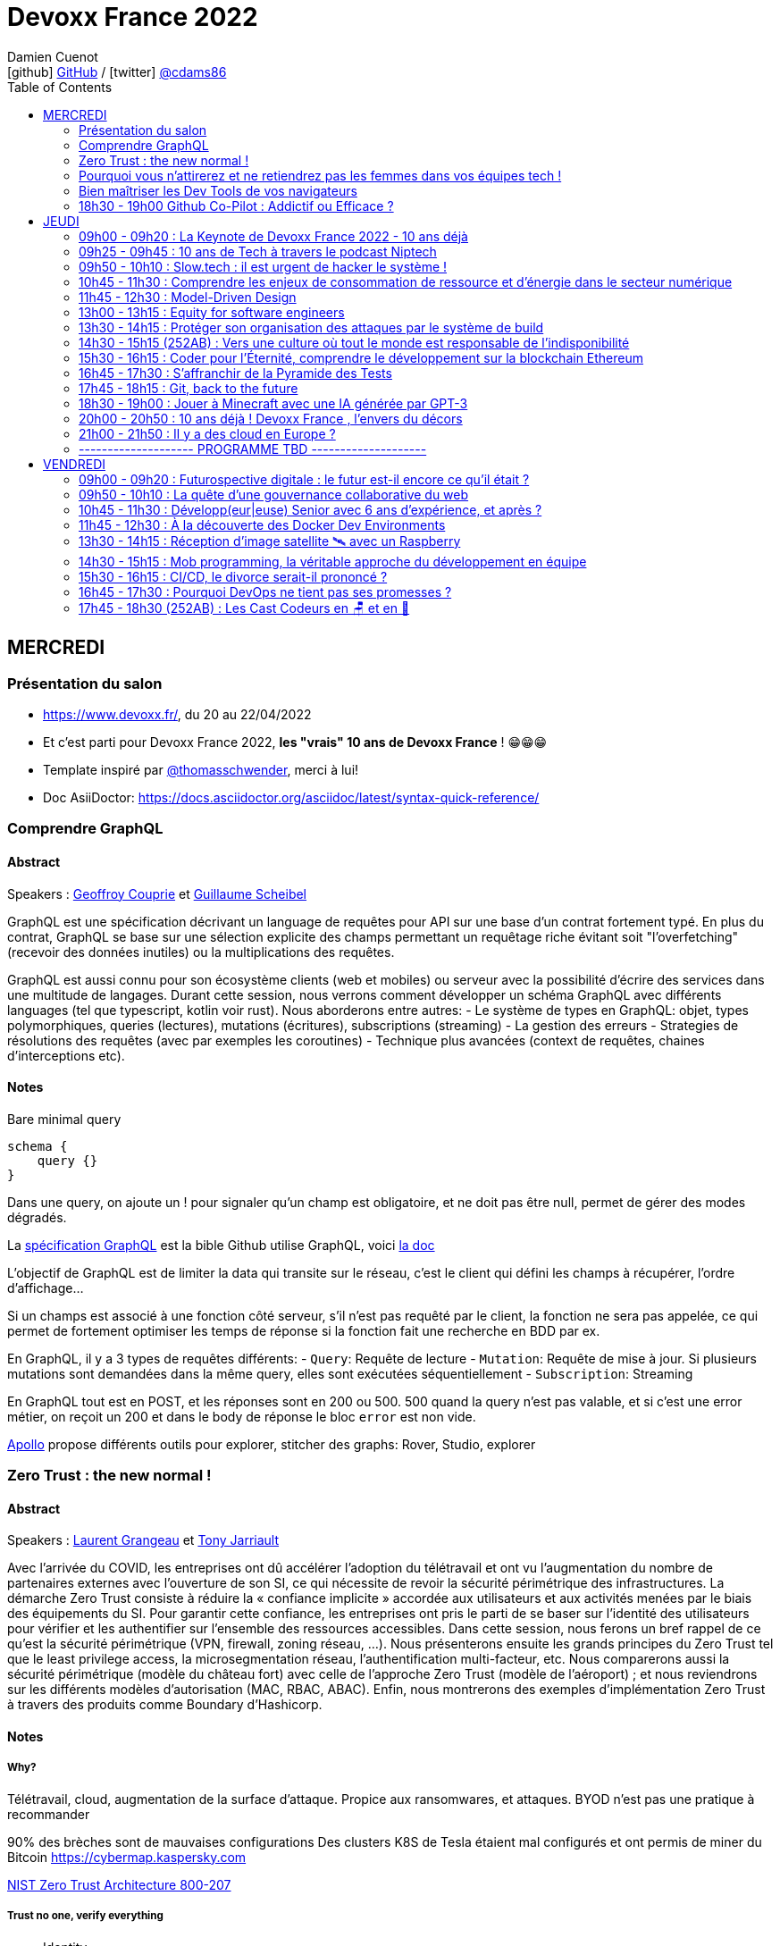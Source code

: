 = Devoxx France 2022
Damien Cuenot <icon:github[] https://github.com/dcuenot/[GitHub] / icon:twitter[role="aqua"] https://twitter.com/cdams86[@cdams86]>
// Handling GitHub admonition blocks icons
ifndef::env-github[:icons: font]
ifdef::env-github[]
:status:
:outfilesuffix: .adoc
:caution-caption: :fire:
:important-caption: :exclamation:
:note-caption: :paperclip:
:tip-caption: :bulb:
:warning-caption: :warning:
endif::[]
:imagesdir: ./images
:source-highlighter: highlightjs
:highlightjs-languages: asciidoc
// We must enable experimental attribute to display Keyboard, button, and menu macros
:experimental:
// Next 2 ones are to handle line breaks in some particular elements (list, footnotes, etc.)
:lb: pass:[<br> +]
:sb: pass:[<br>]
// check https://github.com/Ardemius/personal-wiki/wiki/AsciiDoctor-tips for tips on table of content in GitHub
:toc: macro
:toclevels: 2
// To number the sections of the table of contents
//:sectnums:
// Add an anchor with hyperlink before the section title
:sectanchors:
// To turn off figure caption labels and numbers
:figure-caption!:
// Same for examples
//:example-caption!:
// To turn off ALL captions
// :caption:

toc::[]

== MERCREDI

=== Présentation du salon

* https://www.devoxx.fr/, du 20 au 22/04/2022
* Et c'est parti pour Devoxx France 2022, *les "vrais" 10 ans de Devoxx France* ! 😁😁😁
* Template inspiré par https://twitter.com/thomasschwender[@thomasschwender], merci à lui!
* Doc AsiiDoctor: https://docs.asciidoctor.org/asciidoc/latest/syntax-quick-reference/

=== Comprendre GraphQL

==== Abstract

.Speakers : https://cfp.devoxx.fr/2022/speaker/geoffroy_couprie[Geoffroy Couprie] et https://cfp.devoxx.fr/2022/speaker/guillaume_scheibel[Guillaume Scheibel]
--
GraphQL est une spécification décrivant un language de requêtes pour API sur une base d'un contrat fortement typé. En plus du contrat, GraphQL se base sur une sélection explicite des champs permettant un requêtage riche évitant soit "l'overfetching" (recevoir des données inutiles) ou la multiplications des requêtes.

GraphQL est aussi connu pour son écosystème clients (web et mobiles) ou serveur avec la possibilité d'écrire des services dans une multitude de langages. Durant cette session, nous verrons comment développer un schéma GraphQL avec différents languages (tel que typescript, kotlin voir rust). Nous aborderons entre autres:
- Le système de types en GraphQL: objet, types polymorphiques, queries (lectures), mutations (écritures), subscriptions (streaming)
- La gestion des erreurs
- Strategies de résolutions des requêtes (avec par exemples les coroutines)
- Technique plus avancées (context de requêtes, chaines d'interceptions etc).
--

==== Notes

Bare minimal query
```
schema {
    query {}
}
```

Dans une query, on ajoute un ! pour signaler qu'un champ est obligatoire, et ne doit pas être null, permet de gérer des modes dégradés.

La https://spec.graphql.org/June2018/[spécification GraphQL] est la bible
Github utilise GraphQL, voici https://docs.github.com/en/graphql/overview/explorer[la doc]

L'objectif de GraphQL est de limiter la data qui transite sur le réseau, c'est le client qui défini les champs à récupérer, l'ordre d'affichage...

Si un champs est associé à une fonction côté serveur, s'il n'est pas requêté par le client, la fonction ne sera pas appelée, ce qui permet de fortement optimiser les temps de réponse si la fonction fait une recherche en BDD par ex.

En GraphQL, il y a 3 types de requêtes différents:
- `Query`: Requête de lecture
- `Mutation`: Requête de mise à jour. Si plusieurs mutations sont demandées dans la même query, elles sont exécutées séquentiellement
- `Subscription`: Streaming

En GraphQL tout est en POST, et les réponses sont en 200 ou 500. 500 quand la query n'est pas valable, et si c'est une error métier, on reçoit un 200 et dans le body de réponse le bloc `error` est non vide.

https://www.apollographql.com[Apollo] propose différents outils pour explorer, stitcher des graphs: Rover, Studio, explorer

=== Zero Trust : the new normal !

==== Abstract

.Speakers : https://cfp.devoxx.fr/2022/speaker/laurent_grangeau[Laurent Grangeau] et https://cfp.devoxx.fr/2022/speaker/tony_jarriault[Tony Jarriault]
--
Avec l'arrivée du COVID, les entreprises ont dû accélérer l'adoption du télétravail et ont vu l'augmentation du nombre de partenaires externes avec l'ouverture de son SI, ce qui nécessite de revoir la sécurité périmétrique des infrastructures. La démarche Zero Trust consiste à réduire la « confiance implicite » accordée aux utilisateurs et aux activités menées par le biais des équipements du SI. Pour garantir cette confiance, les entreprises ont pris le parti de se baser sur l'identité des utilisateurs pour vérifier et les authentifier sur l'ensemble des ressources accessibles. Dans cette session, nous ferons un bref rappel de ce qu'est la sécurité périmétrique (VPN, firewall, zoning réseau, …). Nous présenterons ensuite les grands principes du Zero Trust tel que le least privilege access, la microsegmentation réseau, l'authentification multi-facteur, etc. Nous comparerons aussi la sécurité périmétrique (modèle du château fort) avec celle de l'approche Zero Trust (modèle de l'aéroport) ; et nous reviendrons sur les différents modèles d'autorisation (MAC, RBAC, ABAC). Enfin, nous montrerons des exemples d'implémentation Zero Trust à travers des produits comme Boundary d'Hashicorp.
--

==== Notes

===== Why?
Télétravail, cloud, augmentation de la surface d'attaque. Propice aux ransomwares, et attaques.
BYOD n'est pas une pratique à recommander

90% des brèches sont de mauvaises configurations
Des clusters K8S de Tesla étaient mal configurés et ont permis de miner du Bitcoin
https://cybermap.kaspersky.com

https://nvlpubs.nist.gov/nistpubs/SpecialPublications/NIST.SP.800-207.pdf[NIST Zero Trust Architecture 800-207]

===== Trust no one, verify everything
* Identity
* Perimeter
* Network
* Application
* Data
* Observability

https://orangecyberdefense.com/fr/insights/blog/detection/soc-siem-xdr-mdr-edr-quelles-differences/[SIEM, XDR]

_La confiance n'exclut pas le contrôle_ - Lénine


===== Architecture
* Contrôler l'identité
    - MFA
    - Qui je suis
    - Ce que je sais
    - Ce que je possède

* Contrôler les devices
    - MDM
    - Forcer à avoir des devices à jour

Défense périmétrique ne suffit clairement plus. https://www.clever-cloud.com/blog/guests/2015/06/16/the-end-of-the-fortress-metaphor/[The End of the Fortress Metaphor]

===== Model d'authorisation
* ACL (Access Control List) une personne peut agir sur un object
* DAC (Discretionary Access Control) une personne peut agir sur un objet et peut donner cette permission à d'autres
* MAC (Mandatory Access Control) - SELinux - une personne peut agir sur un object, et l'object peut vérifier qu'une personne peut agir sur lui
* RBAC (Role Based Access Control) - une personne à un rôle, et par rapport à ce rôle on définit les permissions sur un object
* ABAC (Attribute Based Access Control) - XACML - une personne peut accéder à un attribut dans un environnement (un contexte)

===== Modèle aéroport
Modèle de sécurité avec des zones public, privée, duty free, tarmac... qui est bien plus clair que le modèle chateau fort.

===== Principes de Zero Trust
1. All data sources and compute services are considered resources
2. Toutes les communications sont sécurisées, quelques soient l'endroit sur le réseau
3. Les accès individuels sont granted par une session (avec un TTL)
4. L'accès aux ressources est déterminé par des politiques dynamiques
5. Monitore et mesure l'intégrité et la sécurité de tous les assets
6. authent et authorization doivent être validée avant de donner accès à une donnée
7. Collecte d'un maximum d'info sur le réseau, les assets, pour détecter des failles

===== Demo Harshicorp
https://www.boundaryproject.io[Boundary]
Semble fonctionner comme un bastion, mais qui gère authentification + autorisation, et de plus boundary génère à la volée des clés pour accéder au VM du subnet private, fonctionne aussi pour un accès BDD PostgreSQL. Les crédentials temporaires sont stockés dans un Vault.
Comme les users sont créés à la volée, il faut faire de la corrélation entre la trace dans la BDD et les logs d'accès Boundary.

Boundary est pour du Human 2 Machine. Si besoin de faire du Machine 2 Machine, il faut plutôt faire un Consul avec un Vault.

===== https://www.beyondcorp.com[BeyondCorp Enterprise]
* N'importe quel googlers peut se connecter depuis n'importe quel réseaux *sans passer par un VPN*


===== Takeaways
* Sécu périmétrique n'est plus une option
* Zero trust framework basé sur device, identité, automation pour protéger les data, et bien sur le reseau
* Des solutions existent déjà (boundary, beyondcorp)

=== Pourquoi vous n'attirerez et ne retiendrez pas les femmes dans vos équipes tech !

==== Abstract

.Speaker : https://cfp.devoxx.fr/2022/speaker/marcy_ericka_charollois[Marcy Ericka Charollois]
--
Les femmes sont sous-représentées dans le domaine du numérique. Elles représentent à ce jour uniquement 30% des salariés, tous métiers confondus.

Que s´est-il passé dans ce secteur professionnel pourtant dominé par la gente feminine lors de sa génèse ? Les femmes ne se sentiraient-elles plus ou pas à leurs places ?

Pourtant, les femmes communiquent. Hélas, bien souvent, on ne les écoute pas. Résultat ? Migration vers des métiers corollaires, brown-out, désincarnation dans l'équipe, démission, création de la FemTech et de safe places comme lieux d'expression communautaire.

Alors, si vous voulez favoriser la mixité et que vous avez saisi que la cause des femmes dans la tech est une brèche pour résoudre, en plus, la problématique de la diversité et de l'inclusion, venez découvrir comment améliorer vos pratiques !
--

==== Notes
Groupe majoritaire - Biais de confirmation - biais de sympathie
--> ceci induit un statu quo

Avec une logique du groupe majoritaire, il y a 2 dynamique possible: le groupe inclu, ou exclu
Attitude face au changement:
* 15% de refractaire
* 70% de neutre
* 15% de partants

https://www.ipsos.com/sites/default/files/ct/publication/documents/2022-02/women-in-tech-survey-2021-infographic-ipsos.pdf[What is holding back women in tech ?] by Ipsos
https://www.ipsos.com/sites/default/files/ct/publication/documents/2022-02/women-in-tech-survey-2021-ipsos.pdf[version longue]

90% des compétences pour postuler alors que les hommes estiment que 60% est suffisant
Attention au titre de postes (dévelopeuse)
Transparence salariale
Moments conviavilatés inclusif, pas s'arrêter à la "bro culture"

Encouragez à prendre la parole, à être des roles modèles.
La diversité et inclusion est un élément indispensable, augmente la productivité et la satisfaction globale


=== Bien maîtriser les Dev Tools de vos navigateurs

==== Abstract

.Speaker : https://cfp.devoxx.fr/2022/speaker/romain_linsolas[Romain Linsolas]
----
Développer avec efficacité, c'est non seulement choisir les bons outils, mais surtout bien savoir les utiliser. Pour le développement web, si l'éditeur reste l'outil principal, le navigateur est lui aussi un élément primordial.

La grande majorité des développeurs et développeuses web est familière avec les fonctionnalités de base des Dev Tools intégrés aux navigateurs. Pourtant dans les faits, il s'avère que beaucoup d'entre eux n'utilisent qu'une petite partie de leurs capacités, et même ignorent bon nombre des fonctionnalités offertes par ces outils.

Dans ce Tools In Action, au travers de différentes démonstrations, nous allons voir les possibilités avancées offertes par ces outils : comment détecter et analyser les problèmes de performances, comment simuler d'autres environnements ou contextes (latences réseaux, problèmes d'accessibilité, etc.) ou encore découvrir des fonctions très intéressantes pour améliorer ses développements.

Nous nous focaliserons en grande partie sur les Dev Tools de Chrome, mais nous évoquerons aussi les différences avec ceux des principaux navigateurs concurrents.
----

==== Notes
Une fois le DevTools ouvert, tappez `Cmd + Shift + P` (comme dans VSCode) et les noms des tools ci-dessous:

===== Lighthouse
Lighthouse pour analyser les performances - LighthouseCI pour la version CICD

===== Performance insights (experimental tool)
affiche les infos de façon bien plus claire qu'avant

===== Recorder (experimental tool)
Permet de rejouer un scénario, avec une mesure des perfs
--> possibilité de l'exporter en puppeter :)

===== Coverage
Montre ce qui est chargé mais pas utilisé dans le JS et le CSS

===== CSS overview (experimental tool)
Pb de contraste, liste des fonts, les declarations unused
Utile pour l'accessibilité

===== Rendering
Simuler un site sans couleur, flou, etc... pour simuler certains pb de perception.

===== Network condition
Simuler une déconnection, une slow 3G, etc..

===== Sensor
Changer notre géoloc, timezone, locale. Simulation de l'orientation de notre device

Flex ou CSS grid, on peut cliquer directement sur un petit bouton à coté de `display: flex` pour changer des propriétés pour tester.

===== Source
`Enable local override` permet de conserver les modifs faites dans la console.

===== Console
Clic sur l'oeil -> permet d'évaluer des expressions en live
Ctrl + L pour clean
$ ou $$
$_
$0 / $1 -> dernier élément inspecté
monitor(fn)
monitorEvents() --> ne marche pas avec les customEvents

---> Vidéo à partager.

=== 18h30 - 19h00 Github Co-Pilot : Addictif ou Efficace ?

==== Abstract

.Speaker : https://cfp.devoxx.fr/2022/speaker/johan_jublanc[Johan Jublanc] et https://cfp.devoxx.fr/2022/speaker/simon_provost[Simon Provost]
----
Au cours de cette conversation, nous partagerons notre retour d'expérience sur l'utilisation d'un outil de pair programming intelligent (AI pair programmer) : GitHub Copilot. Nous examinerons comment l'utiliser, les avantages qu'il procure et les limites que nous avons identifiées. Nous tenterons ainsi de donner des éléments pour déterminer si ce plugin tient bien la promesse d'aider les développeurs à écrire du code plus rapidement et avec moins de travail.

Nous commencerons par une micro-session de "live-coding" en direct pour suivre les suggestions en temps réel et comparer ce qui est proposé d'un utilisateur à l'autre. Nous verrons ensuite les points forts et les questions qui se posent lors de l'utilisation de l'outil. Enfin, nous terminerons par une courte discussion sur comment GitHub Copilot fait évoluer la manière dont les développeurs documentent leur code.
----

==== Notes

TO BE COMPLETED

== JEUDI

=== 09h00 - 09h20 : La Keynote de Devoxx France 2022 - 10 ans déjà

==== Abstract

.Speakers : https://cfp.devoxx.fr/2022/speaker/nicolas_martignole[Nicolas Martignole], https://cfp.devoxx.fr/2022/speaker/antonio_goncalves[Antonio Goncalves], https://cfp.devoxx.fr/2022/speaker/zouheir_cadi[Zouheir Cadi]

--
Devoxx France a été créé en 2012, après 4 années d'aventure avec le Paris JUG. C'est le moment de venir partager avec nous quelques souvenirs, de revenir sur ces 10 dernières années.
--

==== Notes

TO BE COMPLETED

=== 09h25 - 09h45 : 10 ans de Tech à travers le podcast Niptech

==== Abstract

.Speakers : https://cfp.devoxx.fr/2022/speaker/benoit_curdy[Benoit Curdy], https://cfp.devoxx.fr/2022/speaker/michael_monney[Michael Monney], https://cfp.devoxx.fr/2022/speaker/baptiste_freydt[Baptiste Freydt]

--
Une keynote pour passer en revue les innovations qui ont secoué la tech depuis la naissance de Devoxx FR il y a dix ans. À travers les expériences du podcast Niptech et de sa communauté, nous partagerons des leçons apprises à la dure dans le but de nous aider à préparer ces dix prochaines années.
--

==== Notes

TO BE COMPLETED

=== 09h50 - 10h10 : Slow.tech : il est urgent de hacker le système !

==== Abstract

.Speaker : https://cfp.devoxx.fr/2022/speaker/frederic_bordage[Frédéric Bordage]
--
Selon le GIEC, il nous reste 3 ans pour léguer un monde « vivable » à nos enfants. Sacré challenge ! Alors comment agir vite et fort dans notre univers numérique ? Une seule solution : sortir du cadre et hacker le système. C'est que propose la démarche slow.tech. En associant low et high tech, elle permet de diviser par un facteur 4 à 10 nos impacts numériques. De l'usage ingénieux d'un smartphone pour remplacer un cabinet d'ophtalmologie en passant par l'association d'un chien et d'une IA pour détecter un cancer, les écoconcepteurs de la slow.tech détournent les codes et les patterns habituels pour faire mieux avec moins. Prêt.e à emprunter cette « voie du milieu » ? Le hacker qui est en toi doit se réveiller !
--

=== 10h45 - 11h30 : Comprendre les enjeux de consommation de ressource et d'énergie dans le secteur numérique

==== Abstract

.Speakers : https://cfp.devoxx.fr/2022/speaker/quentin_adam[Quentin Adam], https://cfp.devoxx.fr/2022/speaker/pierre_beyssac[Pierre Beyssac]
--
L'enjeu de la transition écologique de toutes les activités humaine est également appelé à se généraliser au numérique, et comme les outils informatiques sont symbole de la modernité, une exigence d'exemplarité leur sont souvent demandée, voire même imposée par le biais de rapports “RSE” (obligatoire dans certaines conditions) par exemple. Il appartient donc aujourd'hui de se doter d'outils de réflexion et de compréhension des impacts de nos activités, et une rapide présentation des forces en présence et mécanismes menant à la législation environnementale.

Dans cet exposé, les orateurs vont d'abord présenter le cadre général de consommation de ressources, définir quelles ressources et à quel moment du cycle de vie. Ensuite seront étudiées les différentes phases de consommations, l'importance des variations de mesure, de pilotage des consommation, les différentes conceptions, et les impacts provoqués par le code ou la consommation réseau.

L'objectif de la présentation est de ressortir avec un panorama clair des enjeux et impacts de la chaîne de production IT, les différents niveaux d'actions possibles en fonction de son poste, les bonnes pratiques possibles à étudier pour son or
--

==== Notes

TO BE COMPLETED

=== 11h45 - 12h30 : Model-Driven Design

==== Abstract

.Speaker : https://cfp.devoxx.fr/2022/speaker/bruno_boucard[Bruno Boucard]
--
Si le Domain-Driven Design était une fleur, le Model-Driven Design en serait le nectar. Je vous propose de faire une plongée au cœur de la modélisation DDD, appelée Model-Driven Design. Afin de comprendre comment obtenir un modèle juste, expressif et frugal, nous visiterons l'essentiel des ateliers qui contribue à nourrir les modèles mentaux associés au domaine métier :
- Event Storming,
- Example Mapping,
- CRC Cards,
- Story Mapping.

Avant de rentrer dans le cœur du sujet, je rappellerai l'origine du DDD selon Eric Evans: Bounded Context et les corollaires associés. Une fois planté le décor, nous pourrons expliquer le Model-Driven Design qui se décompose en deux :

Le Supple Design : une suite de patterns au service d'un code souple et fiable.

Le Deep Model : processus de modélisation du problème métier par raffinement successif. Les plus chanceux auront peut-être un Breakthrough.

Je conclurais par le Whirlpool Process of Model Exploration proposé par Eric Evans

Après cette conférence, vous ne verrez plus le Domain-Driven Design tout à fait de la même façon.
--

==== Notes

TO BE COMPLETED

=== 13h00 - 13h15 : Equity for software engineers

==== Abstract

.Speaker : https://cfp.devoxx.fr/2022/speaker/damien_pacaud[Damien Pacaud]
--
De plus en plus d entreprises proposent, en complément de la rémunération, des « packages d'équity ».
C'est un cercle vertueux qui démarre en Europe et il peut être utile de prendre ces éléments en compte lorsque vous cherchez votre nouvel emploi.
Bien souvent, les développeurs en France considèrent peu ces éléments de rémunération et n'y prêtent pas beaucoup d'attention.

Ce talk a pour but de démystifier le monde bizarre des BSPCE, AGA, RSU, Warrants et autres Stock options.
--

==== Notes

TO BE COMPLETED


=== 13h30 - 14h15 : Protéger son organisation des attaques par le système de build

==== Abstract

.Speaker : https://cfp.devoxx.fr/2022/speaker/louis_jacomet[Louis Jacomet]
--
Tous les jours, les développeurs assemblent du code des dizaines de fois. Parfois de façon transparente dans l'IDE, explicitement en ligne de commande ou sur l'environnement de CI. Lors de ces actions, la notion de sécurité est souvent reléguée au second plan voire simplement ignorée.

Cette présentation illustrera les vecteurs d'attaque et expliquera comment les mitiger. L'outil de build est par définition à risque car il s'agit d'un environnement d'exécution. Certaines pratiques permettent heureusement de réduire significativement ces risques:
- S'assurer que les dépendances sont celles attendues
- Rejeter les dépendances vulnérables (Log4j??)
- Avoir un build reproductible
- Utiliser un environnement éphémère
- Valider les contributions externes

Nous illustrerons ces points avec Gradle mais la plupart des recommandations sont valables pour Apache Maven aussi.
--

==== Notes

TO BE COMPLETED

=== 14h30 - 15h15 (252AB) : Vers une culture où tout le monde est responsable de l'indisponibilité

==== Abstract

.Speaker : https://cfp.devoxx.fr/2022/speaker/emmanuel_bernard[Emmanuel Bernard]
--
Nous sommes des développeurs applicatifs. Mais c'est loin d'un service en prod. Et de nos jours entre le devops, l'openapi, la constitution d'un SI construit sur des APIs, on est tous responsable d'un service.
Je vous propose une rétrospective de la transition chez un éditeur d'une équipe de dev produit en une équipe de service cloud faisant tourner des milliers d'instances pour d'autres, les expériences acquises et de tout ce que l'on a dû (dés)apprendre en chemin.

C'est pas tant le cœur du code qui change, plutôt la culture de l'équipe, la conception des systèmes qui entourent et supportent ce code en prod. Quel impact sur l'architecture ? Comment construire des Standard Operating Procédures ? Comment on pense un SLA ? Comment penser blast radius, voisins bruyants, SRE ? Comment penser le risque ? Etc.

Après cette présentation, vous aurez des clés pour penser la transformation de vos équipes en un modèle où tout le monde est responsable du SLO (Service Level Objective) dont l'indisponibilité fait partie.
--

==== Notes

TO BE COMPLETED

=== 15h30 - 16h15 : Coder pour l'Éternité, comprendre le développement sur la blockchain Ethereum

==== Abstract

.Speaker : https://cfp.devoxx.fr/2022/speaker/mathias_herberts[Mathias Herberts]
--
La blockchain est de toutes les discussions, mais trop souvent on assimile blockchain et cryptomonnaies. Quel que soit l'avis que l'on peut avoir sur la question, il ne faut pas oublier que la blockchain c'est avant tout du code qui s'exécute dans un environnement très particulier. Cette présentation vise à plonger dans les profondeurs de la blockchain Ethereum en couvrant des sujets comme la machine virtuelle sous-jacente, le rôle des mineurs, les contrats intelligents et leur modèle d'exécution, les oracles. Vous sortirez de là en ayant une compréhension de la blockchain Ethereum du point de vue du code et avec un peu de chance l'envie de laisser une trace pour la postérité en déployant votre propre code sur cette blockchain.
--

==== Notes

TO BE COMPLETED

=== 16h45 - 17h30 : S'affranchir de la Pyramide des Tests

==== Abstract

.Speaker : https://cfp.devoxx.fr/2022/speaker/jonathan_boccara[Jonathan Boccara]
--
Tester son code c'est facile à dire, mais écrire des tests utiles dans du code en entreprise, c'est pas toujours facile à faire.

En théorie les tests doivent nous aider, pourtant: - Le code ne se prête pas toujours aux tests unitaires, - On se retrouve parfois à refactorer les tests quand on refactore le code, - La pyramide des tests est souvent inversée, - Certains tests sont toujours verts, sauf quand ils sont rouges pour de mauvaises raisons, - On a beau tester le code, on a toujours des bugs, - Etc.
La meilleure façon d'éviter ces problèmes est d'avoir les clefs pour choisir le bon test à écrire (ou à ne pas écrire!) en fonction du code à tester.
Le but de cette présentation est de vous rendre autonome sur votre stratégie de tests, en vous présentant les tenants et aboutissants des différents types de test et du testing en général.
En particulier vous verrez: - pourquoi la pyramide des tests est contre-productive - quand écrire des tests unitaires et quand ne surtout pas en écrire, - comment rédiger des tests robustes et clairs - les différentes abstractions que l'on peut tester
--

==== Notes

TO BE COMPLETED

=== 17h45 - 18h15 : Git, back to the future

==== Abstract

.Speakers : https://cfp.devoxx.fr/2022/speaker/antoine_ceol[Antoine Ceol]
--
Tout le monde utilise Git (où presque) et tout le monde s'est déjà retrouvé dans un état WTF 😱🤬🤯.

On va prendre ensemble un peu moins de 30 minutes pour apprendre à se dépatouiller quand on veut revenir en arrière, améliorer, et pourquoi pas, effacer son historique. Ça peut-être dangereux, mais, connaissant les avantages et anticipant les risques, ca en vaut la peine. L'approche se fera par l'exemple en ligne de commande ⌨️, un (git) bash suffit, pas besoin de DeLorean
--

==== Notes

TO BE COMPLETED

=== 18h30 - 19h00 : Jouer à Minecraft avec une IA générée par GPT-3

==== Abstract

.Speakers : https://cfp.devoxx.fr/2022/speaker/wassim_chegham[Wassim Chegham] et https://cfp.devoxx.fr/2022/speaker/tiffany_souterre[Tiffany_souterre]
--
Il y a des joueurs qui jouent à Minecraft pour le plaisir de jouer, d'autres pour développer leur créativité. Mais il y a une autre façon de jouer à Minecraft, c'est en utilisant une intelligence artificielle générée par GPT-3.

Dans cette présentation, nous allons parler un peu d'IA et de ML, de GPT-3 et de Codex, mais surtout, nous allons nous amuser à générer du code pour contrôler un bot dans Minecraft, le tout dans la bonne humeur ! Ca vous tente ?
--

==== Notes

TO BE COMPLETED

=== 20h00 - 20h50 : 10 ans déjà ! Devoxx France , l'envers du décors

==== Abstract

.Speakers : Arnaud Héritier, Nicolas Martignole, Antonio Goncalves, Zouheir Cadi
--
10 ans que Devoxx France accueille tous les ans plus de 2000 participants.
Comment en sommes nous arrivés là?
Comment se prépare un tel événement ?

De la sélection des sujets aux commandes de sodas, venez discuter avec l'équipe organisatrice pour tout savoir sur Devoxx France.
--

==== Notes

TO BE COMPLETED

=== 21h00 - 21h50 : Il y a des cloud en Europe ?

==== Abstract

.Speakers : https://cfp.devoxx.fr/2022/speaker/quentin_adam[Quentin Adam], https://cfp.devoxx.fr/2022/speaker/horacio_gonzalez[Horacio Gonzalez]
--
Si la domination sur le marché français des cloud américains est notable, de plus en plus de voix se retrouvent sur l'idée qu'il existe des alternatives européennes. De EUCLIDIA, à Hertzner, OVH, Clever Cloud, Scaleway, Orange... Nombre de solutions existent. Mais que leur manquent-t-elles ?

Le but du BoF est de retrouver les faiseurs de solutions et ceux qui sont intéressés à leur faire des feedbacks.
--

==== Notes

TO BE COMPLETED

=== -------------------- PROGRAMME TBD --------------------

== VENDREDI

=== 09h00 - 09h20 : Futurospective digitale : le futur est-il encore ce qu'il était ?

==== Abstract

.Speaker : https://cfp.devoxx.fr/2022/speaker/ludovic_cinquin[Ludovic Cinquin]
--
Les technologies digitales ont été un puissant moteur de transformation de notre civilisation, à tel point qu'elles se sont immiscées dans tous les recoins de nos vies et de notre planète.

Les 10 dernières années ont été ébouriffantes. Qu'en sera-t-il des 10 prochaines ?

Même si la prévision est un art difficile - surtout en ce qui concerne l'avenir -, nous pouvons identifier quelques macro-tendances qui structureront le futur de notre industrie. Le reste sera à écrire. Avec des lignes de code ?
--

==== Notes

TO BE COMPLETED

=== 09h50 - 10h10 : La quête d'une gouvernance collaborative du web

==== Abstract

.Speakers : https://cfp.devoxx.fr/2022/speaker/le_nguyen_hoang[Lê Nguyên Hoang]
--
Le web est de plus en plus attaqué par des campagnes de désinformation, qui emploient des usines de trolls pour manipuler l'opinion publique, noyer les informations compromettantes et amplifier la haine. Cette guerre de l'information est devenue un enjeu de sécurité nationale.

En réaction à cela, les géants du web ont pris des décisions radicales et unilatérales, comme le bannissement de Donald Trump ou l'autorisation des appels au meurtre de Poutine et des soldats russes.

Dans cette présentation, après avoir insisté sur l'ampleur du problème, je présenterai la plateforme Tournesol, qui propose une gouvernance collaborative et sécurisée de la recommandation de l'information.

J'essaierai de convaincre le public que la recherche et le développement de telles solutions sont critiques pour le futur de l'humanité.
--

==== Notes

TO BE COMPLETED

=== 10h45 - 11h30 : Développ(eur|euse) Senior avec 6 ans d’expérience, et après ?

==== Abstract

.Speakers : Hugo Lassiege et Dimitri BAELI
--
Le sujet récurrent dans l’IT : si on est senior avec 6 ans d’expérience, quelle est l’étape d’après ? Faut-il devenir manager pour progresser ? Dans cette session nous vous proposons de découvrir les rôles de Staff Engineer, Principal Engineer, Fellow, Distinguished et la notion d’impact qui accompagne ces rôles. Nous espérons vous faire réfléchir également à la notion de leadership dans vos métiers, vos équipes, vos produits et l’entreprise.
--

==== Notes

TO BE COMPLETED

=== 11h45 - 12h30 : À la découverte des Docker Dev Environments

==== Abstract

.Speakers : Guillaume Lours et Djordje Lukic
--
Imaginez-vous en plein travail sur une nouvelle fonctionnalité et vous devez absolument faire une revue de code d'un de vos collègues. Vous allez encore une fois mettre de côté votre code en cours, récupérer celui de votre collègue et qui sait peut-être modifier votre environnement local pour tester ses changements ?
Et si nous vous proposions une nouvelle expérience de développement ? Comment ? Et pourquoi pas par un simple Copier/Coller de l'url de votre repository GIT dans Docker Desktop ?

Les Dev Environments sont une manière d'isoler votre code, vos dépendances et processus en cours, vous permettant ainsi d'avoir plusieurs versions d'un même projet en test sur votre machine. Et bien plus encore, partagez simplement votre code avec les autres membres de votre équipe, interagissez via Docker Compose avec une stack applicative complexe ...
--

==== Notes

TO BE COMPLETED

=== 13h30 - 14h15 : Réception d'image satellite 🛰️ avec un Raspberry

==== Abstract

.Speakers : Guillaume Membré
--
Vous avez tous déjà vu les images météo satellites diffusées pendant la météo, mais est-ce que vous saviez que vous pouvez les capter directement du satellite ? Et en plus avec du matériel que vous avez peut être déjà ! Dans cette présentation, nous verrons comment réaliser une station de capture de flux radio émis par les satellites 🛰️ NOAA, en utilisant du matériel grand public comme un Raspberry, un tuner USB et pas mal de DIY 🛠️. Ce type de projet complétera sans problème une station météo à base de sondes de températures et d'Arduino.
--

==== Notes

TO BE COMPLETED

=== 14h30 - 15h15 : Mob programming, la véritable approche du développement en équipe

==== Abstract

.Speakers : Maxime Odye et Mathieu Pousse
--
Shérif, le manager, est en colère. Il vient de surprendre toute l’équipe de développement autour d’une même machine. Rendez-vous compte ! Après des comparaisons douteuses avec la DDE, il les a bien sermonnés et leur a ordonné de retourner à leur poste de travail immédiatement, un peu de sérieux ! Avec Shérif, la bamboche, c’est terminé !
Malheureusement, des Shérif, il en existe encore beaucoup dans les open-spaces de nos DSI. Partager un ordinateur entre plusieurs développeurs, mais pourquoi donc ?

Le MOB programming est une pratique s’appuyant sur le Lean et sur Extreme Programming qui consiste à réaliser une tâche, qu’elle soit technique ou non, à plusieurs. Les groomings, planifications et autres réunions de conception, ne serait-ce pas déjà des MOBs ?
De mythe à réalité, nous vous proposons de faire un retour d’expérience du MOB programming dans une équipe produit chez Ouest-France. Nous vous offrirons deux points de vue, celui du lead, présent depuis le début du projet (5 ans) et celui d’un développeur qui a rejoint l’équipe début 2021.
--

==== Notes

TO BE COMPLETED

=== 15h30 - 16h15 : CI/CD, le divorce serait-il prononcé ?

==== Abstract

.Speakers : Nicolas GIRAUD et Yann Schepens
--
A l'heure des digital factories, des transformations numériques, et autres mutations DevOps de nos organisations, les concepts du CI/CD sont poussés toujours plus loin...

A un moment où tout devient pipeline, où chaque action est automatisée, enchaînée et intégrée dans des scénarios, ne faisons-nous pas exploser la complexité de nos déploiements ? 
Comment faire pour maintenir cet écosystème qui doit nous aider à rester concentrés sur la valeur de nos produits ?

Et si, alors que nous tendons vers les "Everything As Code", des solutions se trouvaient déjà au cour de nos applications ? 
Et si nous, développeuses et développeurs logiciel, avions une partie de la réponse entre nos mains ?

A la lumière de leurs expériences et surtout enrichi par de nombreux échanges, Nicolas et Yann se proposent de démontrer en quoi certaines pratiques du développement moderne peuvent nous aider à limiter les risques.
Pour que maintenir vos pipelines reste un jeu d'enfant...
--

==== Notes

TO BE COMPLETED

=== 16h45 - 17h30 : Pourquoi DevOps ne tient pas ses promesses ?

==== Abstract

.Speaker : Gérôme Egron et Guillaume Mathieu
--
La plupart des clients que nous accompagnons disent faire du DevOps. Pourtant la réalité est loin de nous apporter satisfaction et les bénéfices attendus d'un point de vue théorique ne sont pas au rendez-vous.

Quelles sont les promesses de DevOps et pourquoi ne sont-elles pas tenues ? Est-ce que le monde des Devs est incompatible avec le monde des Ops ou est-ce que le problème est ailleurs ?

Nous allons partir des bases pour comprendre ce qu’il y a derrière le mot DevOps et partager nos expériences afin d'explorer les pratiques, bonnes ou mauvaises, rencontrées sur le terrain.

Après notre slot, vous aurez une compréhension claire du DevOps ainsi que des trucs et astuces pour amorcer cette transformation culturelle en évitant les pièges les plus communs.
--

==== Notes

TO BE COMPLETED

=== 17h45 - 18h30 (252AB) : Les Cast Codeurs en 🪑 et en 🦴

==== Abstract

.Speakers : https://cfp.devoxx.fr/2022/speaker/emmanuel_bernard[Emmanuel Bernard], https://cfp.devoxx.fr/2022/speaker/guillaume_laforge[Guillaume Laforge], https://cfp.devoxx.fr/2022/speaker/antonio_goncalves[Antonio Goncalves], https://cfp.devoxx.fr/2022/speaker/arnaud_heritier[Arnaud Héritier], https://cfp.devoxx.fr/2022/speaker/audrey_neveu[Audrey Neveu],
--
👻 Guillaume sort de ce titre ! 🤡

Les Cast Codeurs, le papy des podcasts de développement francophones revient cette année à Devoxx pour clôturer cette belle conférence dans la relaxation, la joie et peut être la blague carambar. Venez partager avec le public vos impressions de cette cuvée Devoxx, des choses qui vous on surpris, des tendances qui se dessinent.
--

==== Notes

TO BE COMPLETED

